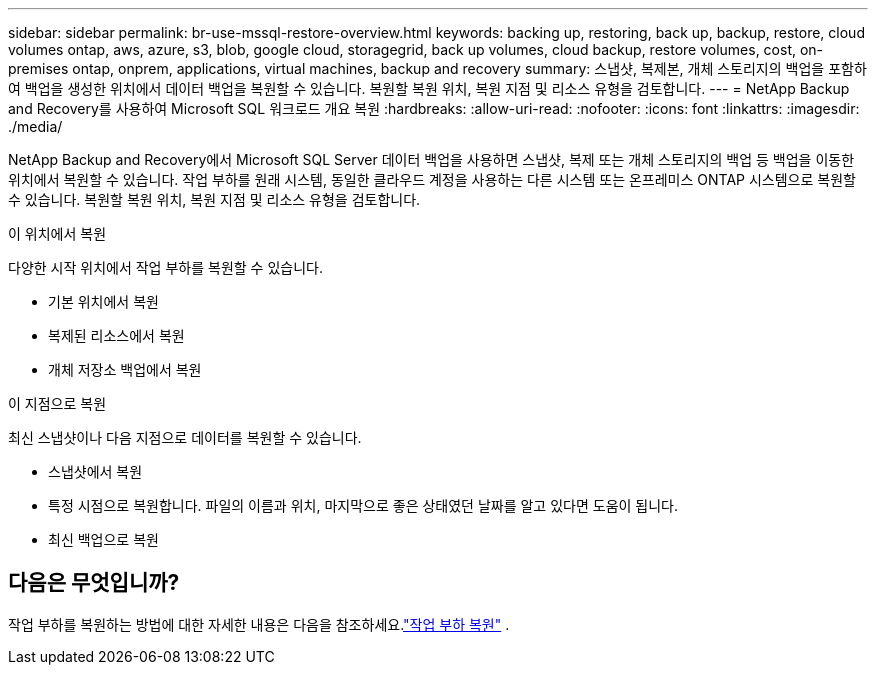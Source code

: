 ---
sidebar: sidebar 
permalink: br-use-mssql-restore-overview.html 
keywords: backing up, restoring, back up, backup, restore, cloud volumes ontap, aws, azure, s3, blob, google cloud, storagegrid, back up volumes, cloud backup, restore volumes, cost, on-premises ontap, onprem, applications, virtual machines, backup and recovery 
summary: 스냅샷, 복제본, 개체 스토리지의 백업을 포함하여 백업을 생성한 위치에서 데이터 백업을 복원할 수 있습니다.  복원할 복원 위치, 복원 지점 및 리소스 유형을 검토합니다. 
---
= NetApp Backup and Recovery를 사용하여 Microsoft SQL 워크로드 개요 복원
:hardbreaks:
:allow-uri-read: 
:nofooter: 
:icons: font
:linkattrs: 
:imagesdir: ./media/


[role="lead"]
NetApp Backup and Recovery에서 Microsoft SQL Server 데이터 백업을 사용하면 스냅샷, 복제 또는 개체 스토리지의 백업 등 백업을 이동한 위치에서 복원할 수 있습니다.  작업 부하를 원래 시스템, 동일한 클라우드 계정을 사용하는 다른 시스템 또는 온프레미스 ONTAP 시스템으로 복원할 수 있습니다.  복원할 복원 위치, 복원 지점 및 리소스 유형을 검토합니다.

.이 위치에서 복원
다양한 시작 위치에서 작업 부하를 복원할 수 있습니다.

* 기본 위치에서 복원
* 복제된 리소스에서 복원
* 개체 저장소 백업에서 복원


.이 지점으로 복원
최신 스냅샷이나 다음 지점으로 데이터를 복원할 수 있습니다.

* 스냅샷에서 복원
* 특정 시점으로 복원합니다.  파일의 이름과 위치, 마지막으로 좋은 상태였던 날짜를 알고 있다면 도움이 됩니다.
* 최신 백업으로 복원




== 다음은 무엇입니까?

작업 부하를 복원하는 방법에 대한 자세한 내용은 다음을 참조하세요.link:br-use-mssql-restore.html["작업 부하 복원"] .
